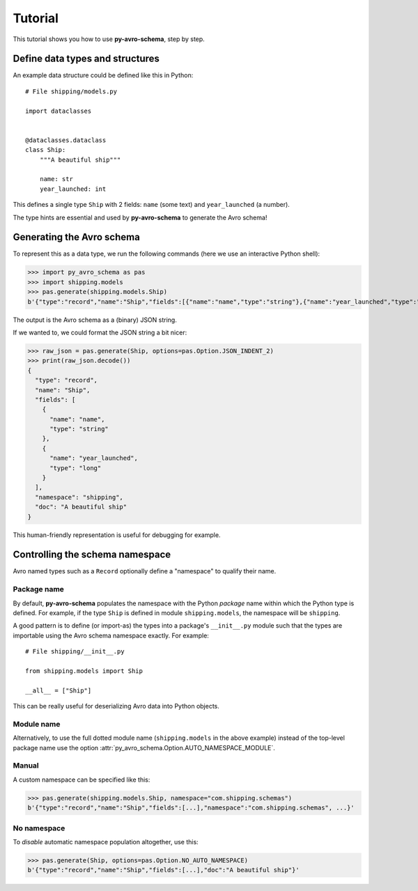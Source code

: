 ..
   Copyright 2022 J.P. Morgan Chase & Co.

   Licensed under the Apache License, Version 2.0 (the "License"); you may not use this file except in compliance with the License.
   You may obtain a copy of the License at http://www.apache.org/licenses/LICENSE-2.0

   Unless required by applicable law or agreed to in writing, software distributed under the License is distributed on an "AS IS" BASIS, WITHOUT WARRANTIES OR CONDITIONS OF ANY KIND, either express or implied.
   See the License for the specific language governing permissions and limitations under the License.


Tutorial
========

This tutorial shows you how to use **py-avro-schema**, step by step.


Define data types and structures
--------------------------------

An example data structure could be defined like this in Python::

   # File shipping/models.py

   import dataclasses


   @dataclasses.dataclass
   class Ship:
       """A beautiful ship"""

       name: str
       year_launched: int

This defines a single type ``Ship`` with 2 fields: ``name`` (some text) and ``year_launched`` (a number).

The type hints are essential and used by **py-avro-schema** to generate the Avro schema!


Generating the Avro schema
--------------------------

To represent this as a data type, we run the following commands (here we use an interactive Python shell):

>>> import py_avro_schema as pas
>>> import shipping.models
>>> pas.generate(shipping.models.Ship)
b'{"type":"record","name":"Ship","fields":[{"name":"name","type":"string"},{"name":"year_launched","type":"long"}],"namespace":"shipping","doc":"A beautiful ship"}'

The output is the Avro schema as a (binary) JSON string.

If we wanted to, we could format the JSON string a bit nicer:

>>> raw_json = pas.generate(Ship, options=pas.Option.JSON_INDENT_2)
>>> print(raw_json.decode())
{
  "type": "record",
  "name": "Ship",
  "fields": [
    {
      "name": "name",
      "type": "string"
    },
    {
      "name": "year_launched",
      "type": "long"
    }
  ],
  "namespace": "shipping",
  "doc": "A beautiful ship"
}

This human-friendly representation is useful for debugging for example.


Controlling the schema namespace
--------------------------------

Avro named types such as a ``Record`` optionally define a "namespace" to qualify their name.


Package name
~~~~~~~~~~~~

By default, **py-avro-schema** populates the namespace with the Python *package* name within which the Python type is defined.
For example, if the type ``Ship`` is defined in module ``shipping.models``, the namespace will be ``shipping``.

A good pattern is to define (or import-as) the types into a package's ``__init__.py`` module such that the types are importable using the Avro schema namespace exactly.
For example::

   # File shipping/__init__.py

   from shipping.models import Ship

   __all__ = ["Ship"]

This can be really useful for deserializing Avro data into Python objects.


Module name
~~~~~~~~~~~

Alternatively, to use the full dotted module name (``shipping.models`` in the above example) instead of the top-level package name use the option :attr:`py_avro_schema.Option.AUTO_NAMESPACE_MODULE`.


Manual
~~~~~~

A custom namespace can be specified like this:

>>> pas.generate(shipping.models.Ship, namespace="com.shipping.schemas")
b'{"type":"record","name":"Ship","fields":[...],"namespace":"com.shipping.schemas", ...}'


No namespace
~~~~~~~~~~~~

To *disable* automatic namespace population altogether, use this:

>>> pas.generate(Ship, options=pas.Option.NO_AUTO_NAMESPACE)
b'{"type":"record","name":"Ship","fields":[...],"doc":"A beautiful ship"}'
